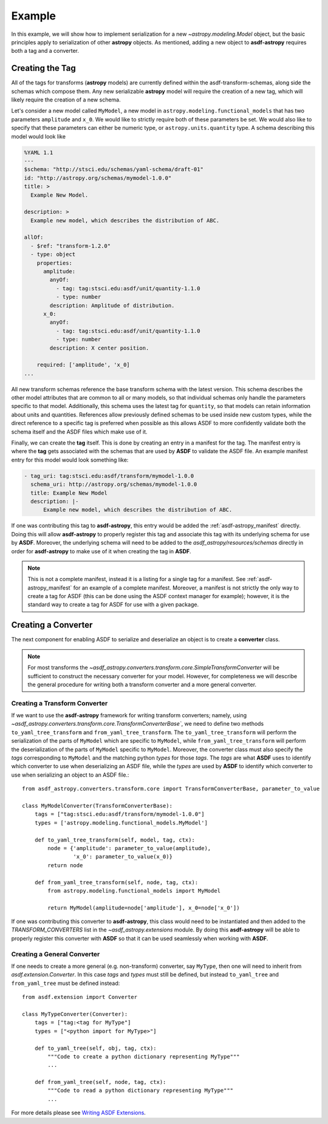 .. _basic_example:

=======
Example
=======


In this example, we will show how to implement serialization for a new
`~astropy.modeling.Model` object, but the basic principles apply to
serialization of other **astropy** objects. As mentioned, adding a new object
to **asdf-astropy** requires both a tag and a converter.

Creating the Tag
----------------

All of the tags for transforms (**astropy** models) are currently defined within
the asdf-transform-schemas, along side the schemas which compose them.
Any new serializable **astropy** model will require the creation of a new tag,
which will likely require the creation of a new schema.

Let's consider a new model called ``MyModel``, a new model in ``astropy.modeling.functional_models``
that has two parameters ``amplitude`` and ``x_0``. We would like to strictly require both
of these parameters be set. We would also like to specify that these parameters can
either be numeric type, or ``astropy.units.quantity`` type. A schema describing this
model would look like

.. code-block:: yaml

    %YAML 1.1
    ---
    $schema: "http://stsci.edu/schemas/yaml-schema/draft-01"
    id: "http://astropy.org/schemas/mymodel-1.0.0"
    title: >
      Example New Model.

    description: >
      Example new model, which describes the distribution of ABC.

    allOf:
      - $ref: "transform-1.2.0"
      - type: object
        properties:
          amplitude:
            anyOf:
              - tag: tag:stsci.edu:asdf/unit/quantity-1.1.0
              - type: number
            description: Amplitude of distribution.
          x_0:
            anyOf:
              - tag: tag:stsci.edu:asdf/unit/quantity-1.1.0
              - type: number
            description: X center position.

        required: ['amplitude', 'x_0]
    ...

All new transform schemas reference the base transform schema with the latest
version. This schema describes the other model attributes that are common to all
or many models, so that individual schemas only handle the parameters specific
to that model. Additionally, this schema uses the latest tag for ``quantity``,
so that models can retain information about units and quantities. References allow
previously defined schemas to be used inside new custom types, while the direct
reference to a specific tag is preferred when possible as this allows ASDF to more
confidently validate both the schema itself and the ASDF files which make use of it.

Finally, we can create the **tag** itself. This is done by creating an entry in a
manifest for the tag. The manifest entry is where the **tag** gets associated with the
schemas that are used by **ASDF** to validate the ASDF file. An example manifest
entry for this model would look something like:

.. code-block:: yaml

    - tag_uri: tag:stsci.edu:asdf/transform/mymodel-1.0.0
      schema_uri: http://astropy.org/schemas/mymodel-1.0.0
      title: Example New Model
      description: |-
          Example new model, which describes the distribution of ABC.

If one was contributing this tag to **asdf-astropy**, this entry would be
added the :ref:`asdf-astropy_manifest` directly. Doing this will allow
**asdf-astropy** to properly register this tag and associate this tag with its underlying
schema for use by **ASDF**. Moreover, the underlying schema will need to be added to the
`asdf_astropy/resources/schemas` directly in order for **asdf-astropy** to make
use of it when creating the tag in **ASDF**.

.. note::

   This is not a complete manifest, instead it is a listing for a single
   tag for a manifest. See :ref:`asdf-astropy_manifest` for an example of
   a complete manifest. Moreover, a manifest is not strictly the only way
   to create a tag for ASDF (this can be done using the ASDF context manager
   for example); however, it is the standard way to create a tag for ASDF
   for use with a given package.

Creating a Converter
--------------------

The next component for enabling ASDF to serialize and deserialize an object
is to create a **converter** class.

.. note::
    For most transforms the
    `~asdf_astropy.converters.transform.core.SimpleTransformConverter` will be sufficient
    to construct the necessary converter for your model. However, for completeness
    we will describe the general procedure for writing both a transform converter
    and a more general converter.

Creating a Transform Converter
^^^^^^^^^^^^^^^^^^^^^^^^^^^^^^

If we want to use the **asdf-astropy** framework for writing transform converters; namely, using
`~asdf_astropy.converters.transform.core.TransformConverterBase``, we need to define two methods
``to_yaml_tree_transform`` and ``from_yaml_tree_transform``. The ``to_yaml_tree_transform``
will perform the serialization of the parts of ``MyModel`` which are specific to ``MyModel``,
while ``from_yaml_tree_transform`` will perform the deserialization of the parts of
``MyModel`` specific to ``MyModel``. Moreover, the converter class must also
specify the `tags` corresponding to ``MyModel`` and the matching python `types` for
those `tags`. The `tags` are what **ASDF** uses to identify which converter to use when
deserializing an ASDF file, while the `types` are used by **ASDF** to identify which converter
to use when serializing an object to an ASDF file.::

    from asdf_astropy.converters.transform.core import TransformConverterBase, parameter_to_value

    class MyModelConverter(TransformConverterBase):
        tags = ["tag:stsci.edu:asdf/transform/mymodel-1.0.0"]
        types = ['astropy.modeling.functional_models.MyModel']

        def to_yaml_tree_transform(self, model, tag, ctx):
            node = {'amplitude': parameter_to_value(amplitude),
                    'x_0': parameter_to_value(x_0)}
            return node

        def from_yaml_tree_transform(self, node, tag, ctx):
            from astropy.modeling.functional_models import MyModel

            return MyModel(amplitude=node['amplitude'], x_0=node['x_0'])

If one was contributing this converter to **asdf-astropy**, this class would
need to be instantiated and then added to the `TRANSFORM_CONVERTERS` list
in the `~asdf_astropy.extensions` module. By doing this **asdf-astropy**
will be able to properly register this converter with **ASDF** so that it
can be used seamlessly when working with **ASDF**.

Creating a General Converter
^^^^^^^^^^^^^^^^^^^^^^^^^^^^

If one needs to create a more general (e.g. non-transform) converter, say
``MyType``, then one will need to inherit from `asdf.extension.Converter`.
In this case `tags` and `types` must still be defined, but instead
``to_yaml_tree`` and ``from_yaml_tree`` must be defined instead::

    from asdf.extension import Converter

    class MyTypeConverter(Converter):
        tags = ["tag:<tag for MyType"]
        types = ["<python import for MyType>"]

        def to_yaml_tree(self, obj, tag, ctx):
            """Code to create a python dictionary representing MyType"""
            ...

        def from_yaml_tree(self, node, tag, ctx):
            """Code to read a python dictionary representing MyType"""
            ...

For more details please see `Writing ASDF Extensions <https://asdf.readthedocs.io/en/latest/asdf/extending/extensions.html>`_.
